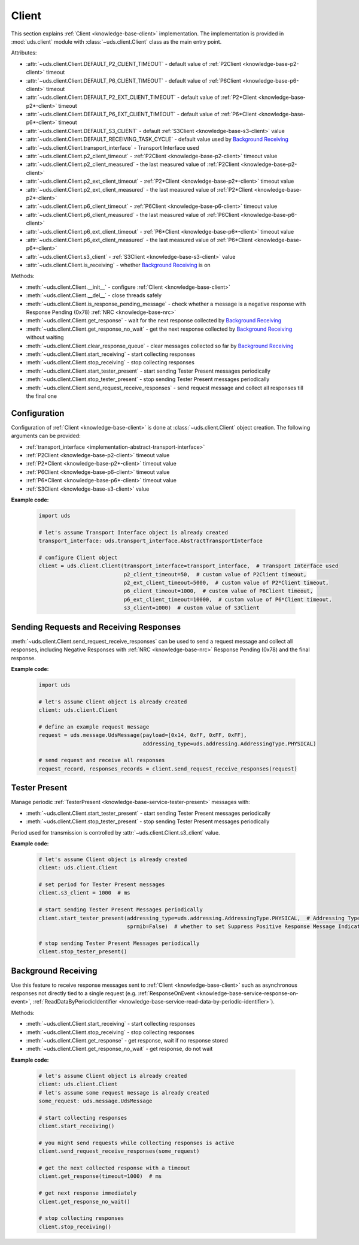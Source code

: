.. _implementation-client:

Client
======
This section explains :ref:`Client <knowledge-base-client>` implementation.
The implementation is provided in :mod:`uds.client` module with :class:`~uds.client.Client` class as
the main entry point.

Attributes:

- :attr:`~uds.client.Client.DEFAULT_P2_CLIENT_TIMEOUT` - default value of :ref:`P2Client <knowledge-base-p2-client>`
  timeout
- :attr:`~uds.client.Client.DEFAULT_P6_CLIENT_TIMEOUT` - default value of :ref:`P6Client <knowledge-base-p6-client>`
  timeout
- :attr:`~uds.client.Client.DEFAULT_P2_EXT_CLIENT_TIMEOUT` - default value of
  :ref:`P2*Client <knowledge-base-p2*-client>` timeout
- :attr:`~uds.client.Client.DEFAULT_P6_EXT_CLIENT_TIMEOUT` - default value of
  :ref:`P6*Client <knowledge-base-p6*-client>` timeout
- :attr:`~uds.client.Client.DEFAULT_S3_CLIENT` - default :ref:`S3Client <knowledge-base-s3-client>` value
- :attr:`~uds.client.Client.DEFAULT_RECEIVING_TASK_CYCLE` - default value used by `Background Receiving`_
- :attr:`~uds.client.Client.transport_interface` - Transport Interface used
- :attr:`~uds.client.Client.p2_client_timeout` - :ref:`P2Client <knowledge-base-p2-client>` timeout value
- :attr:`~uds.client.Client.p2_client_measured` - the last measured value of :ref:`P2Client <knowledge-base-p2-client>`
- :attr:`~uds.client.Client.p2_ext_client_timeout` - :ref:`P2*Client <knowledge-base-p2*-client>` timeout value
- :attr:`~uds.client.Client.p2_ext_client_measured` - the last measured value of
  :ref:`P2*Client <knowledge-base-p2*-client>`
- :attr:`~uds.client.Client.p6_client_timeout` - :ref:`P6Client <knowledge-base-p6-client>` timeout value
- :attr:`~uds.client.Client.p6_client_measured` - the last measured value of :ref:`P6Client <knowledge-base-p6-client>`
- :attr:`~uds.client.Client.p6_ext_client_timeout` - :ref:`P6*Client <knowledge-base-p6*-client>` timeout value
- :attr:`~uds.client.Client.p6_ext_client_measured` - the last measured value of
  :ref:`P6*Client <knowledge-base-p6*-client>`
- :attr:`~uds.client.Client.s3_client` - :ref:`S3Client <knowledge-base-s3-client>` value
- :attr:`~uds.client.Client.is_receiving` - whether `Background Receiving`_ is on

Methods:

- :meth:`~uds.client.Client.__init__` - configure :ref:`Client <knowledge-base-client>`
- :meth:`~uds.client.Client.__del__` - close threads safely
- :meth:`~uds.client.Client.is_response_pending_message` - check whether a message is a negative response
  with Response Pending (0x78) :ref:`NRC <knowledge-base-nrc>`
- :meth:`~uds.client.Client.get_response` - wait for the next response collected by `Background Receiving`_
- :meth:`~uds.client.Client.get_response_no_wait` - get the next response collected by `Background Receiving`_
  without waiting
- :meth:`~uds.client.Client.clear_response_queue` - clear messages collected so far by `Background Receiving`_
- :meth:`~uds.client.Client.start_receiving` - start collecting responses
- :meth:`~uds.client.Client.stop_receiving` - stop collecting responses
- :meth:`~uds.client.Client.start_tester_present` - start sending Tester Present messages periodically
- :meth:`~uds.client.Client.stop_tester_present` - stop sending Tester Present messages periodically
- :meth:`~uds.client.Client.send_request_receive_responses` - send request message and collect all responses till
  the final one


Configuration
-------------
Configuration of :ref:`Client <knowledge-base-client>` is done at :class:`~uds.client.Client` object creation.
The following arguments can be provided:

- :ref:`transport_interface <implementation-abstract-transport-interface>`
- :ref:`P2Client <knowledge-base-p2-client>` timeout value
- :ref:`P2*Client <knowledge-base-p2*-client>` timeout value
- :ref:`P6Client <knowledge-base-p6-client>` timeout value
- :ref:`P6*Client <knowledge-base-p6*-client>` timeout value
- :ref:`S3Client <knowledge-base-s3-client>` value

**Example code:**

  .. code-block::  python

    import uds

    # let's assume Transport Interface object is already created
    transport_interface: uds.transport_interface.AbstractTransportInterface

    # configure Client object
    client = uds.client.Client(transport_interface=transport_interface,  # Transport Interface used
                               p2_client_timeout=50,  # custom value of P2Client timeout,
                               p2_ext_client_timeout=5000,  # custom value of P2*Client timeout,
                               p6_client_timeout=1000,  # custom value of P6Client timeout,
                               p6_ext_client_timeout=10000,  # custom value of P6*Client timeout,
                               s3_client=1000)  # custom value of S3Client


Sending Requests and Receiving Responses
----------------------------------------
:meth:`~uds.client.Client.send_request_receive_responses` can be used to send a request message and collect
all responses, including Negative Responses with :ref:`NRC <knowledge-base-nrc>` Response Pending (0x78) and
the final response.

**Example code:**

  .. code-block::  python

    import uds

    # let's assume Client object is already created
    client: uds.client.Client

    # define an example request message
    request = uds.message.UdsMessage(payload=[0x14, 0xFF, 0xFF, 0xFF],
                                     addressing_type=uds.addressing.AddressingType.PHYSICAL)

    # send request and receive all responses
    request_record, responses_records = client.send_request_receive_responses(request)


Tester Present
--------------
Manage periodic :ref:`TesterPresent <knowledge-base-service-tester-present>` messages with:

- :meth:`~uds.client.Client.start_tester_present` - start sending Tester Present messages periodically
- :meth:`~uds.client.Client.stop_tester_present` - stop sending Tester Present messages periodically

Period used for transmission is controlled by :attr:`~uds.client.Client.s3_client` value.

**Example code:**

  .. code-block::  python

    # let's assume Client object is already created
    client: uds.client.Client

    # set period for Tester Present messages
    client.s3_client = 1000  # ms

    # start sending Tester Present Messages periodically
    client.start_tester_present(addressing_type=uds.addressing.AddressingType.PHYSICAL,  # Addressing Type to use
                                sprmib=False)  # whether to set Suppress Positive Response Message Indication Bit

    # stop sending Tester Present Messages periodically
    client.stop_tester_present()


Background Receiving
--------------------
Use this feature to receive response messages sent to :ref:`Client <knowledge-base-client>` such as asynchronous
responses not directly tied to a single request (e.g. :ref:`ResponseOnEvent <knowledge-base-service-response-on-event>`,
:ref:`ReadDataByPeriodicIdentifier <knowledge-base-service-read-data-by-periodic-identifier>`).

Methods:

- :meth:`~uds.client.Client.start_receiving` - start collecting responses
- :meth:`~uds.client.Client.stop_receiving` - stop collecting responses
- :meth:`~uds.client.Client.get_response` - get response, wait if no response stored
- :meth:`~uds.client.Client.get_response_no_wait` - get response, do not wait

**Example code:**

  .. code-block::  python

    # let's assume Client object is already created
    client: uds.client.Client
    # let's assume some request message is already created
    some_request: uds.message.UdsMessage

    # start collecting responses
    client.start_receiving()

    # you might send requests while collecting responses is active
    client.send_request_receive_responses(some_request)

    # get the next collected response with a timeout
    client.get_response(timeout=1000)  # ms

    # get next response immediately
    client.get_response_no_wait()

    # stop collecting responses
    client.stop_receiving()

